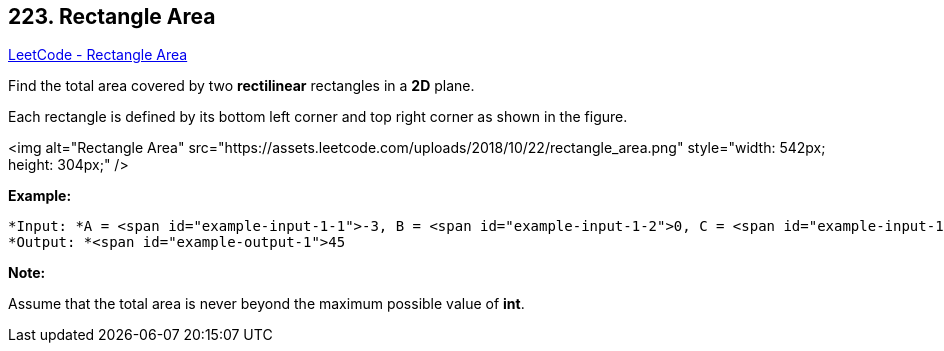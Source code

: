 == 223. Rectangle Area

https://leetcode.com/problems/rectangle-area/[LeetCode - Rectangle Area]

Find the total area covered by two *rectilinear* rectangles in a *2D* plane.

Each rectangle is defined by its bottom left corner and top right corner as shown in the figure.

<img alt="Rectangle Area" src="https://assets.leetcode.com/uploads/2018/10/22/rectangle_area.png" style="width: 542px; height: 304px;" />

*Example:*

[subs="verbatim,quotes"]
----
*Input: *A = <span id="example-input-1-1">-3, B = <span id="example-input-1-2">0, C = <span id="example-input-1-3">3, D = <span id="example-input-1-4">4, E = <span id="example-input-1-5">0, F = <span id="example-input-1-6">-1, G = <span id="example-input-1-7">9, H = <span id="example-input-1-8">2
*Output: *<span id="example-output-1">45
----

*Note:*

Assume that the total area is never beyond the maximum possible value of *int*.

